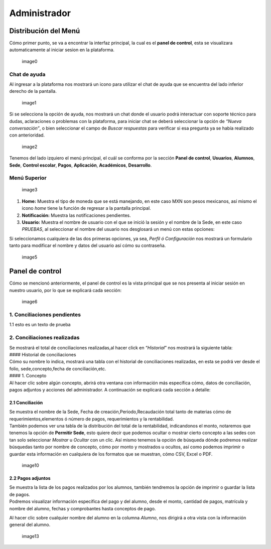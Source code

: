 =============
Administrador
=============

Distribución del Menú
=====================

Cómo primer punto, se va a encontrar la interfaz principal, la cual es
el **panel de control**, esta se visualizara automaticamente al iniciar
sesion en la plataforma.

.. figure:: /images/index-administrador.png
   :alt: image0

   image0

Chat de ayuda
-------------

Al ingresar a la plataforma nos mostrará un icono para utilizar el chat
de ayuda que se encuentra del lado inferior derecho de la pantalla.

.. figure:: /images/icono-chat.png
   :alt: image1

   image1

Si se selecciona la opción de ayuda, nos mostrará un chat donde el
usuario podrá interactuar con soporte técnico para dudas, aclaraciones o
problemas con la plataforma, para iniciar chat se deberá seleccionar la
opción de *“Nueva conversación”*, o bien seleccionar el campo de *Buscar
respuestas* para verificar si esa pregunta ya se había realizado con
anterioridad.

.. figure:: /images/chat.png
   :alt: image2

   image2

Tenemos del lado izquiero el menú principal, el cuál se conforma por la
sección **Panel de control**, **Usuarios**, **Alumnos**, **Sede**,
**Control escolar**, **Pagos**, **Aplicación**, **Académicos**,
**Desarrollo**.

Menú Superior
-------------

.. figure:: /images/dashboard-administrador.png
   :alt: image3

   image3

1. **Home:** Muestra el tipo de moneda que se está manejando, en este
   caso MXN son pesos mexicanos, así mismo el icono *home* tiene la
   función de regresar a la pantalla principal.
2. **Notificación:** Muestra las notificaciones pendientes.
3. **Usuario:** Muestra el nombre de usuario con el que se inició la
   sesión y el nombre de la Sede, en este caso *PRUEBAS*, al seleccionar
   el nombre del usuario nos desglosará un menú con estas opciones:

| |image4|
| Si seleccionamos cualquiera de las dos primeras opciones, ya sea,
  *Perfil ó Configuración* nos mostrará un formulario tanto para
  modificar el nombre y datos del usuario así cómo su contraseña.

.. figure:: /images/configuracion-usuario-admin.png
   :alt: image5

   image5

Panel de control
================

Cómo se mencionó anteriormente, el panel de control es la vista
principal que se nos presenta al iniciar sesión en nuestro usuario, por
lo que se explicará cada sección:

.. figure:: /images/interfaz-admin.png
   :alt: image6

   image6

1. Conciliaciones pendientes
----------------------------

1.1 esto es un texto de prueba

2. Conciliaciones realizadas
----------------------------

| Se mostrará el total de conciliaciones realizadas,al hacer click en
  “*Historial*” nos mostrará la siguiente tabla:
| #### Historial de conciliaciones
| Cómo su nombre lo indica, mostrará una tabla con el historial de
  conciliaciones realizadas, en esta se podrá ver desde el folio,
  sede,concepto,fecha de conciliación,etc. |image8|
| #### 1. Concepto
| Al hacer clic sobre algún concepto, abrirá otra ventana con
  información más específica cómo, datos de conciliación, pagos adjuntos
  y acciones del administrador. A continuación se explicará cada sección
  a detalle:

2.1 Conciliación
~~~~~~~~~~~~~~~~

| Se muestra el nombre de la Sede, Fecha de creación,Periodo,Recaudación
  total tanto de materias cómo de requerimientos,elementos ó número de
  pagos, requerimientos y la rentabilidad.
| |image9|
| También podemos ver una tabla de la distribución del total de la
  rentabilidad, indicandonos el monto, notaremos que tenemos la opción
  de **Permitir Sede**, esto quiere decir que podemos ocultar o mostrar
  cierto concepto a las sedes con tan solo seleccionar *Mostrar* u
  *Ocultar* con un clic. Así mismo tenemos la opción de búsqueda dónde
  podremos realizar búsquedas tanto por nombre de concepto, cómo por
  monto y mostrados u ocultos, así como podemos imprimir o guardar esta
  información en cualquiera de los formatos que se muestran, cómo CSV,
  Excel o PDF.

.. figure:: /images/distribucion-rentabilidad.png
   :alt: image10

   image10

2.2 Pagos adjuntos
~~~~~~~~~~~~~~~~~~

| Se muestra la lista de los pagos realizados por los alumnos, también
  tendremos la opción de imprimir o guardar la lista de pagos. |image11|
| Podremos visualizar información específica del pago y del alumno,
  desde el monto, cantidad de pagos, matrícula y nombre del alumno,
  fechas y comprobantes hasta conceptos de pago.
| |image12|

Al hacer clic sobre cualquier nombre del alumno en la columna *Alumno*,
nos dirigirá a otra vista con la información general del alumno.

.. figure:: /images/pagos-adjuntos-tabla2.png
   :alt: image13

   image13



.. |image4| image:: /images/opcionesdeperfil-ce.png
.. |image8| image:: /images/historial-conciliaciones-adm.png
.. |image9| image:: /images/conciliacion-admin.png
.. |image11| image:: /images/pagos-adjuntos1.png
.. |image12| image:: /images/pagos-adjuntos-tabla1.png
.. |image15| image:: /images/comentarios-acciones-admin.png
.. |image16| image:: /images/planes-pago-admin.png
.. |image17| image:: /images/planes-pago-lista.png
.. |image18| image:: /images/elaborarplan.png
.. |image19| image:: /images/nuevoplandepagos.png
.. |image20| image:: /images/conceptonuevoplan.png
.. |image21| image:: /images/plan-local.png
.. |image25| image:: /images/estadosdelpago.png
.. |image26| image:: /images/estadosdelpago-admin.png
.. |image27| image:: /images/comprobante-ingreso-admin.png
.. |image29| image:: /images/concepto-pago-ce.png
.. |image30| image:: /images/recibo-pago.png
.. |image23| image:: /images/factura-uno.png
.. |image24| image:: /images/factura-dos.png
.. |image25| image:: /images/devolucion.png
.. |imagen27| image:: /images/informacion-alumno-detallada.png
.. |imagen28| image:: /images/informacion-alumno-detallada2.png
.. |imagen29| image:: /images/info-parte1.png
.. |imagen30| image:: /images/info-parte1-mail.png
.. |imagen31| image:: /images/info-parte2.png
.. |imagen32| image:: /images/info-parte3.png
.. |image33| image:: /images/agregar-materia-ce.png
.. |image34| image:: /images/lista-materias.png
.. |image35| image:: /images/tablamaterias.png
.. |image36| image:: /images/editarcalificacion-adm.png
.. |image37| image:: /images/eliminarmateria.png
.. |image38| image:: /images/kardex-materias.png
.. |image39| image:: /images/kardex-materias2.png
.. |image40| image:: /images/kardexp1.png
.. |image40| image:: /images/kardexp2.png
.. |image41| image:: /images/programaseducativoslista.png
.. |image42| image:: /images/agregarprograma.png
.. |image43| image:: /images/programaseducativosagregados.png
.. |image44| image:: /images/estado-pago-grupo.png
.. |image45| image:: /images/estado-alumno.png
.. |image46| image:: /images/puntos.png
.. |image47| image:: /images/historialpuntos.png
.. |image54| image:: /images/credencial4.png
.. |image58| image:: /images/documentos-estatal1.png
.. |image59| image:: /images/documentos-estatal2.png
.. |image60| image:: /images/plan-defecto.png
.. |image69| image:: /images/factura1.png
.. |image70| image:: /images/factura2.png
.. |image72| image:: /images/deuda-alumno1.png
.. |image73| image:: /images/deuda-alumno2.png
.. |image76| image:: /images/conciliaciones-pendientes.png
.. |image81| image:: /images/accion2.png
.. |image83| image:: /images/accion1.png
.. |image87| image:: /images/eliminartodas.png
.. |image88| image:: /images/accion3.png
